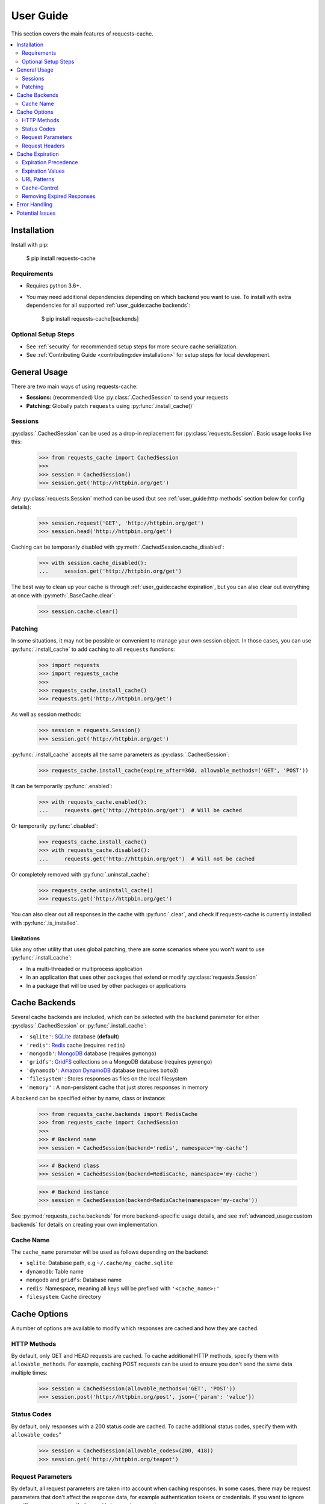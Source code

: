 User Guide
==========
This section covers the main features of requests-cache.

.. contents::
    :local:
    :depth: 2

Installation
------------
Install with pip:

    $ pip install requests-cache

Requirements
~~~~~~~~~~~~
* Requires python 3.6+.
* You may need additional dependencies depending on which backend you want to use. To install with
  extra dependencies for all supported :ref:`user_guide:cache backends`:

    $ pip install requests-cache[backends]

Optional Setup Steps
~~~~~~~~~~~~~~~~~~~~
* See :ref:`security` for recommended setup steps for more secure cache serialization.
* See :ref:`Contributing Guide <contributing:dev installation>` for setup steps for local development.

General Usage
-------------
There are two main ways of using requests-cache:

* **Sessions:** (recommended) Use :py:class:`.CachedSession` to send your requests
* **Patching:** Globally patch ``requests`` using :py:func:`.install_cache()`

Sessions
~~~~~~~~
:py:class:`.CachedSession` can be used as a drop-in replacement for :py:class:`requests.Session`.
Basic usage looks like this:

    >>> from requests_cache import CachedSession
    >>>
    >>> session = CachedSession()
    >>> session.get('http://httpbin.org/get')

Any :py:class:`requests.Session` method can be used (but see :ref:`user_guide:http methods` section
below for config details):

    >>> session.request('GET', 'http://httpbin.org/get')
    >>> session.head('http://httpbin.org/get')

Caching can be temporarily disabled with :py:meth:`.CachedSession.cache_disabled`:

    >>> with session.cache_disabled():
    ...     session.get('http://httpbin.org/get')

The best way to clean up your cache is through :ref:`user_guide:cache expiration`, but you can also
clear out everything at once with :py:meth:`.BaseCache.clear`:

    >>> session.cache.clear()

Patching
~~~~~~~~
In some situations, it may not be possible or convenient to manage your own session object. In those
cases, you can use :py:func:`.install_cache` to add caching to all ``requests`` functions:

    >>> import requests
    >>> import requests_cache
    >>>
    >>> requests_cache.install_cache()
    >>> requests.get('http://httpbin.org/get')

As well as session methods:

    >>> session = requests.Session()
    >>> session.get('http://httpbin.org/get')

:py:func:`.install_cache` accepts all the same parameters as :py:class:`.CachedSession`:

    >>> requests_cache.install_cache(expire_after=360, allowable_methods=('GET', 'POST'))

It can be temporarily :py:func:`.enabled`:

    >>> with requests_cache.enabled():
    ...     requests.get('http://httpbin.org/get')  # Will be cached

Or temporarily :py:func:`.disabled`:

    >>> requests_cache.install_cache()
    >>> with requests_cache.disabled():
    ...     requests.get('http://httpbin.org/get')  # Will not be cached

Or completely removed with :py:func:`.uninstall_cache`:

    >>> requests_cache.uninstall_cache()
    >>> requests.get('http://httpbin.org/get')

You can also clear out all responses in the cache with :py:func:`.clear`, and check if
requests-cache is currently installed with :py:func:`.is_installed`.

Limitations
^^^^^^^^^^^
Like any other utility that uses global patching, there are some scenarios where you won't want to
use :py:func:`.install_cache`:

* In a multi-threaded or multiprocess application
* In an application that uses other packages that extend or modify :py:class:`requests.Session`
* In a package that will be used by other packages or applications

Cache Backends
--------------
Several cache backends are included, which can be selected with
the ``backend`` parameter for either :py:class:`.CachedSession` or :py:func:`.install_cache`:

* ``'sqlite'``: `SQLite <https://www.sqlite.org>`_ database (**default**)
* ``'redis'``: `Redis <https://redis.io>`_ cache (requires ``redis``)
* ``'mongodb'``: `MongoDB <https://www.mongodb.com>`_ database (requires ``pymongo``)
* ``'gridfs'``: `GridFS <https://docs.mongodb.com/manual/core/gridfs/>`_ collections on a MongoDB database (requires ``pymongo``)
* ``'dynamodb'``: `Amazon DynamoDB <https://aws.amazon.com/dynamodb>`_ database (requires ``boto3``)
* ``'filesystem'``: Stores responses as files on the local filesystem
* ``'memory'`` : A non-persistent cache that just stores responses in memory

A backend can be specified either by name, class or instance:

    >>> from requests_cache.backends import RedisCache
    >>> from requests_cache import CachedSession
    >>>
    >>> # Backend name
    >>> session = CachedSession(backend='redis', namespace='my-cache')

    >>> # Backend class
    >>> session = CachedSession(backend=RedisCache, namespace='my-cache')

    >>> # Backend instance
    >>> session = CachedSession(backend=RedisCache(namespace='my-cache'))

See :py:mod:`requests_cache.backends` for more backend-specific usage details, and see
:ref:`advanced_usage:custom backends` for details on creating your own implementation.

Cache Name
~~~~~~~~~~
The ``cache_name`` parameter will be used as follows depending on the backend:

* ``sqlite``: Database path, e.g ``~/.cache/my_cache.sqlite``
* ``dynamodb``: Table name
* ``mongodb`` and ``gridfs``: Database name
* ``redis``: Namespace, meaning all keys will be prefixed with ``'<cache_name>:'``
* ``filesystem``: Cache directory

Cache Options
-------------
A number of options are available to modify which responses are cached and how they are cached.

HTTP Methods
~~~~~~~~~~~~
By default, only GET and HEAD requests are cached. To cache additional HTTP methods, specify them
with ``allowable_methods``. For example, caching POST requests can be used to ensure you don't send
the same data multiple times:

    >>> session = CachedSession(allowable_methods=('GET', 'POST'))
    >>> session.post('http://httpbin.org/post', json={'param': 'value'})

Status Codes
~~~~~~~~~~~~
By default, only responses with a 200 status code are cached. To cache additional status codes,
specify them with ``allowable_codes``"

    >>> session = CachedSession(allowable_codes=(200, 418))
    >>> session.get('http://httpbin.org/teapot')

Request Parameters
~~~~~~~~~~~~~~~~~~
By default, all request parameters are taken into account when caching responses. In some cases,
there may be request parameters that don't affect the response data, for example authentication tokens
or credentials. If you want to ignore specific parameters, specify them with ``ignored_parameters``:

    >>> session = CachedSession(ignored_parameters=['auth-token'])
    >>> # Only the first request will be sent
    >>> session.get('http://httpbin.org/get', params={'auth-token': '2F63E5DF4F44'})
    >>> session.get('http://httpbin.org/get', params={'auth-token': 'D9FAEB3449D3'})

In addition to allowing the cache to ignore these parameters when fetching cached results, these
parameters will also be removed from the cache data, including in the request headers.
This makes ``ignored_parameters`` a good way to prevent key material or other secrets from being
saved in the cache backend.

Request Headers
~~~~~~~~~~~~~~~
In some cases, different headers may result in different response data, so you may want to cache
them separately. To enable this, use ``include_get_headers``:

    >>> session = CachedSession(include_get_headers=True)
    >>> # Both of these requests will be sent and cached separately
    >>> session.get('http://httpbin.org/headers', {'Accept': 'text/plain'})
    >>> session.get('http://httpbin.org/headers', {'Accept': 'application/json'})

Cache Expiration
----------------
By default, cached responses will be stored indefinitely. There are a number of options for
specifying how long to store responses. The simplest option is to initialize the cache with an
``expire_after`` value:

    >>> # Set expiration for the session using a value in seconds
    >>> session = CachedSession(expire_after=360)

Expiration Precedence
~~~~~~~~~~~~~~~~~~~~~
Expiration can be set on a per-session, per-URL, or per-request basis, in addition to cache
headers (see sections below for usage details). When there are multiple values provided for a given
request, the following order of precedence is used:

1. Cache-Control request headers (if enabled)
2. Cache-Control response headers (if enabled)
3. Per-request expiration (``expire_after`` argument for :py:meth:`.CachedSession.request`)
4. Per-URL expiration (``urls_expire_after`` argument for :py:class:`.CachedSession`)
5. Per-session expiration (``expire_after`` argument for :py:class:`.CacheBackend`)

Expiration Values
~~~~~~~~~~~~~~~~~
``expire_after`` can be any of the following:

* ``-1`` (to never expire)
* ``0`` (to "expire immediately," e.g. bypass the cache)
* A positive number (in seconds)
* A :py:class:`~datetime.timedelta`
* A :py:class:`~datetime.datetime`

Examples:

    >>> # To specify a unit of time other than seconds, use a timedelta
    >>> from datetime import timedelta
    >>> session = CachedSession(expire_after=timedelta(days=30))

    >>> # Update an existing session to disable expiration (i.e., store indefinitely)
    >>> session.expire_after = -1

    >>> # Disable caching by default, unless enabled by other settings
    >>> session = CachedSession(expire_after=0)

URL Patterns
~~~~~~~~~~~~
You can use ``urls_expire_after`` to set different expiration values for different requests, based on
URL glob patterns. This allows you to customize caching based on what you know about the resources
you're requesting. For example, you might request one resource that gets updated frequently, another
that changes infrequently, and another that never changes. Example:

    >>> urls_expire_after = {
    ...     '*.site_1.com': 30,
    ...     'site_2.com/resource_1': 60 * 2,
    ...     'site_2.com/resource_2': 60 * 60 * 24,
    ...     'site_2.com/static': -1,
    ... }
    >>> session = CachedSession(urls_expire_after=urls_expire_after)

You can also use this to define a cache whitelist, so only the patterns you define will be cached:

    >>> urls_expire_after = {
    ...     '*.site_1.com': 30,
    ...     'site_2.com/static': -1,
    ...     '*': 0,  # Every other non-matching URL: do not cache
    ... }

**Notes:**

* ``urls_expire_after`` should be a dict in the format ``{'pattern': expire_after}``
* ``expire_after`` accepts the same types as ``CachedSession.expire_after``
* Patterns will match request **base URLs**, so the pattern ``site.com/resource/`` is equivalent to
  ``http*://site.com/resource/**``
* If there is more than one match, the first match will be used in the order they are defined
* If no patterns match a request, ``CachedSession.expire_after`` will be used as a default.

Cache-Control
~~~~~~~~~~~~~
.. warning::
    This is **not** intended to be a thorough or strict implementation of header-based HTTP caching,
    e.g. according to RFC 2616.

Optional support is included for a simplified subset of
`Cache-Control <https://developer.mozilla.org/en-US/docs/Web/HTTP/Headers/Cache-Control>`_
and other cache headers in both requests and responses. To enable this behavior, use the
``cache_control`` option:

    >>> session = CachedSession(cache_control=True)

**Supported request headers:**

* ``Cache-Control: max-age``: Used as the expiration time in seconds
* ``Cache-Control: no-cache``: Skips reading response data from the cache
* ``Cache-Control: no-store``: Skips reading and writing response data from/to the cache

**Supported response headers:**

* ``Cache-Control: max-age``: Used as the expiration time in seconds
* ``Cache-Control: no-store`` Skips writing response data to the cache
* ``Expires``: Used as an absolute expiration time

**Notes:**

* Unlike a browser or proxy cache, ``max-age=0`` does not currently clear previously cached responses.
* If enabled, Cache-Control directives will take priority over any other ``expire_after`` value.
  See :ref:`user_guide:expiration precedence` for the full order of precedence.

Removing Expired Responses
~~~~~~~~~~~~~~~~~~~~~~~~~~
For better performance, expired responses won't be removed immediately, but will be removed
(or replaced) the next time they are requested. To manually clear all expired responses, use
:py:meth:`.CachedSession.remove_expired_responses`:

    >>> session.remove_expired_responses()

Or, when using patching:

    >>> requests_cache.remove_expired_responses()

You can also apply a different ``expire_after`` to previously cached responses, which will
revalidate the cache with the new expiration time:

    >>> session.remove_expired_responses(expire_after=timedelta(days=30))

Error Handling
--------------
In some cases, you might cache a response, have it expire, but then encounter an error when
retrieving a new response. If you would like to use expired response data in these cases, use the
``old_data_on_error`` option:

    >>> # Cache a test response that will expire immediately
    >>> session = CachedSession(old_data_on_error=True)
    >>> session.get('https://httpbin.org/get', expire_after=0.001)
    >>> time.sleep(0.001)

Afterward, let's say the page has moved and you get a 404, or the site is experiencing downtime and
you get a 500. You will then get the expired cache data instead:

    >>> response = session.get('https://httpbin.org/get')
    >>> print(response.from_cache, response.is_expired)
    True, True

In addition to error codes, ``old_data_on_error`` also applies to exceptions (typically a
:py:exc:`~requests.RequestException`). See requests documentation on
`Errors and Exceptions <https://2.python-requests.org/en/master/user/quickstart/#errors-and-exceptions>`_
for more details on request errors in general.

Potential Issues
----------------
* Version updates of ``requests``, ``urllib3`` or ``requests-cache`` itself may not be compatible with
  previously cached data (see issues `#56 <https://github.com/reclosedev/requests-cache/issues/56>`_
  and `#102 <https://github.com/reclosedev/requests-cache/issues/102>`_).
  The best way to prevent this is to use a virtualenv and pin your dependency versions.
* See :ref:`security` for notes on serialization security

